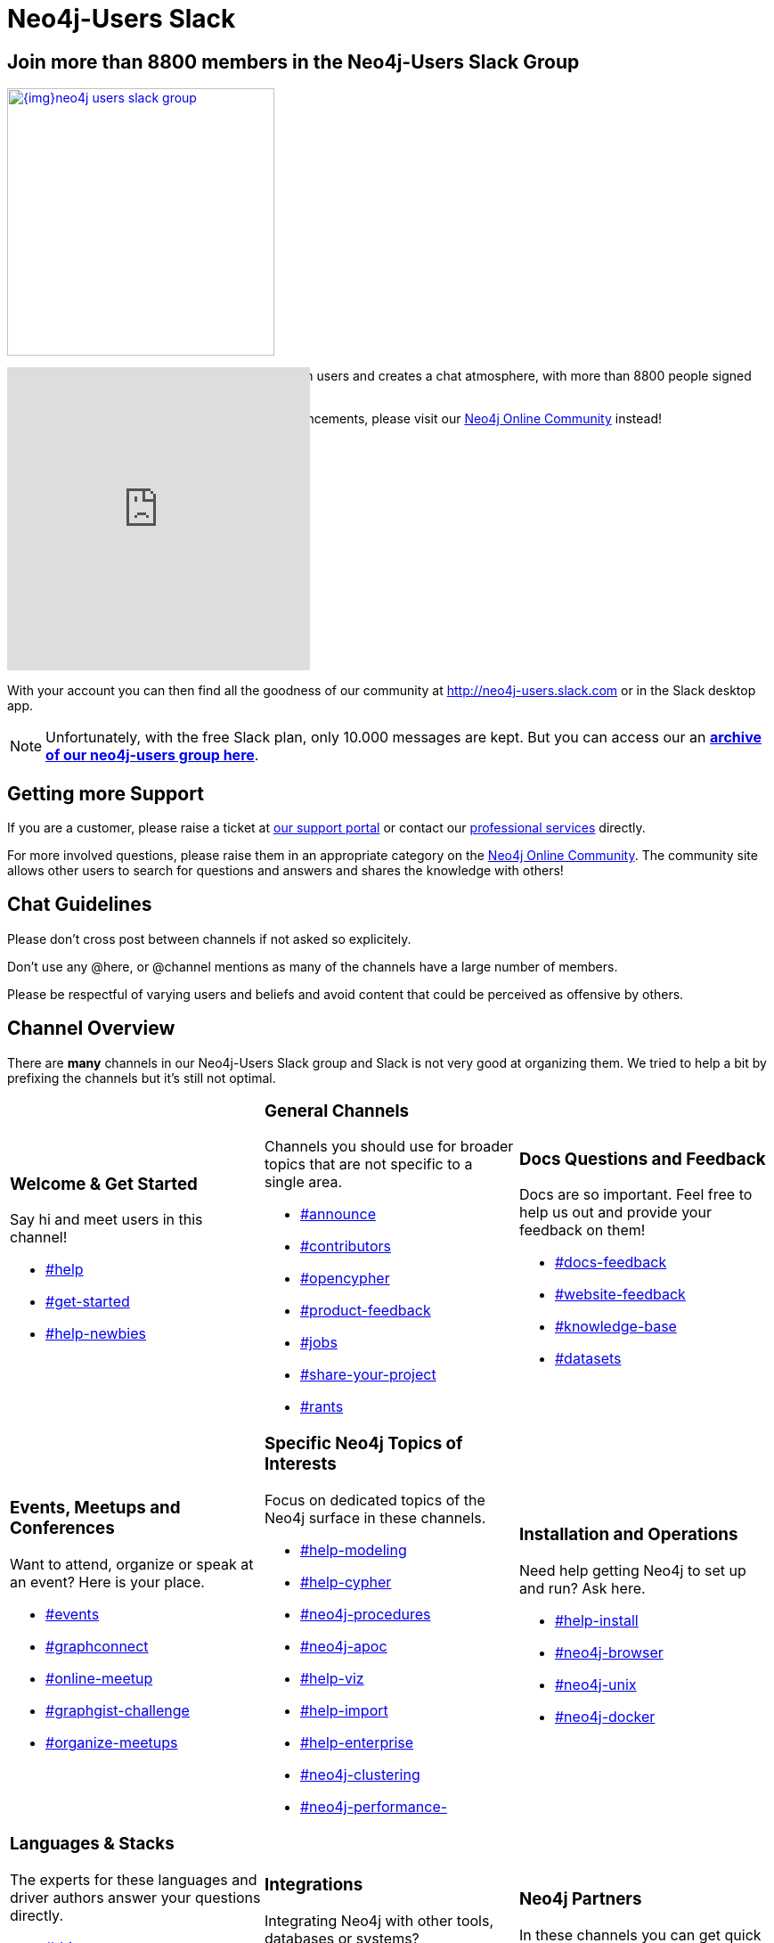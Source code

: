 = Neo4j-Users Slack
:slug: slack
:toc:
:toc-placement!:
:toc-title: Topics
:toclevels: 1
:section: Contributing to Neo4j
:section-link: resources
:section-level: 1
:members: 8800

== Join more than {members} members in the Neo4j-Users Slack Group

image::{img}neo4j-users-slack-group.png[link=http://neo4j.com/slack,float=right,width=300,window="neo4j-users-slack"]

The Neo4j Slack group allows users to connect with users and creates a chat atmosphere, with more than {members} people signed up.

For dedicated assistance or content posting/announcements, please visit our https://community.neo4j.com[Neo4j Online Community^] instead!

++++
<style>
.splash { margin : 10px; }
.splash footer {display:none;}
</style>
<iframe src="http://neo4j-users-slack-invite.herokuapp.com/" scrolling="no" style="margin-top:-80px;scroll:none;overflow:hidden;border:none;width:340px;height:340px;"></iframe>
++++

With your account you can then find all the goodness of our community at http://neo4j-users.slack.com or in the Slack desktop app.

****
[NOTE]
Unfortunately, with the free Slack plan, only 10.000 messages are kept. 
But you can access our an http://neo4j-users.slackarchive.io/[*archive of our neo4j-users group here*].
****

[[support]]
== Getting more Support

If you are a customer, please raise a ticket at http://support.neo4j.com[our support portal^] or contact our http://neo4j.com/contact-us[professional services] directly.

For more involved questions, please raise them in an appropriate category on the https://community.neo4j.com[Neo4j Online Community^]. 
The community site allows other users to search for questions and answers and shares the knowledge with others!


== Chat Guidelines

Please don't cross post between channels if not asked so explicitely.

Don't use any @here, or @channel mentions as many of the channels have a large number of members.

Please be respectful of varying users and beliefs and avoid content that could be perceived as offensive by others.


[[channels]]
== Channel Overview

There are *many* channels in our Neo4j-Users Slack group and Slack is not very good at organizing them.
We tried to help a bit by prefixing the channels but it's still not optimal.

[cols="3*<.<a"]
|===
|


=== Welcome & Get Started 

Say hi and meet users in this channel!

[none]
* https://neo4j-users.slack.com/messages/help[#help,window="neo4j-users-slack"]
* https://neo4j-users.slack.com/messages/get-started[#get-started,window="neo4j-users-slack"]
* https://neo4j-users.slack.com/messages/help-newbies[#help-newbies,window="neo4j-users-slack"]

|

=== General Channels

Channels you should use for broader topics that are not specific to a single area.

[none]
* https://neo4j-users.slack.com/messages/announce[#announce,window="neo4j-users-slack"]
* https://neo4j-users.slack.com/messages/contributors[#contributors,window="neo4j-users-slack"]
* https://neo4j-users.slack.com/messages/opencypher[#opencypher,window="neo4j-users-slack"]
* https://neo4j-users.slack.com/messages/product-feedback[#product-feedback,window="neo4j-users-slack"]
* https://neo4j-users.slack.com/messages/jobs[#jobs,window="neo4j-users-slack"]
* https://neo4j-users.slack.com/messages/share-your-project[#share-your-project,window="neo4j-users-slack"]
* https://neo4j-users.slack.com/messages/rants[#rants,window="neo4j-users-slack"]

|

=== Docs Questions and Feedback

Docs are so important. Feel free to help us out and provide your feedback on them!

[none]
* https://neo4j-users.slack.com/messages/docs-feedback[#docs-feedback,window="neo4j-users-slack"]
* https://neo4j-users.slack.com/messages/website-feedback[#website-feedback,window="neo4j-users-slack"]
* https://neo4j-users.slack.com/messages/knowledge-base[#knowledge-base,window="neo4j-users-slack"]
* https://neo4j-users.slack.com/messages/datasets[#datasets,window="neo4j-users-slack"]

|

=== Events, Meetups and Conferences

Want to attend, organize or speak at an event? Here is your place.

[none]
* https://neo4j-users.slack.com/messages/events[#events,window="neo4j-users-slack"]
* https://neo4j-users.slack.com/messages/graphconnect[#graphconnect,window="neo4j-users-slack"]
* https://neo4j-users.slack.com/messages/online-meetup[#online-meetup,window="neo4j-users-slack"]
* https://neo4j-users.slack.com/messages/graphgist-challenge[#graphgist-challenge,window="neo4j-users-slack"]
* https://neo4j-users.slack.com/messages/organize-meetups[#organize-meetups,window="neo4j-users-slack"]

|

=== Specific Neo4j Topics of Interests

Focus on dedicated topics of the Neo4j surface in these channels.

[none]
* https://neo4j-users.slack.com/messages/help-modeling[#help-modeling,window="neo4j-users-slack"]
* https://neo4j-users.slack.com/messages/help-cypher[#help-cypher,window="neo4j-users-slack"]
* https://neo4j-users.slack.com/messages/neo4j-procedures[#neo4j-procedures,window="neo4j-users-slack"]
* https://neo4j-users.slack.com/messages/neo4j-apoc[#neo4j-apoc,window="neo4j-users-slack"]
* https://neo4j-users.slack.com/messages/help-viz[#help-viz,window="neo4j-users-slack"]
* https://neo4j-users.slack.com/messages/help-import[#help-import,window="neo4j-users-slack"]
* https://neo4j-users.slack.com/messages/help-enterprise[#help-enterprise,window="neo4j-users-slack"]
* https://neo4j-users.slack.com/messages/neo4j-clustering[#neo4j-clustering,window="neo4j-users-slack"]
* https://neo4j-users.slack.com/messages/neo4j-performance-[#neo4j-performance-,window="neo4j-users-slack"]

|

=== Installation and Operations

Need help getting Neo4j to set up and run? Ask here.

[none]
* https://neo4j-users.slack.com/messages/help-install[#help-install,window="neo4j-users-slack"]
* https://neo4j-users.slack.com/messages/neo4j-browser[#neo4j-browser,window="neo4j-users-slack"]
* https://neo4j-users.slack.com/messages/neo4j-unix[#neo4j-unix,window="neo4j-users-slack"]
* https://neo4j-users.slack.com/messages/neo4j-docker[#neo4j-docker,window="neo4j-users-slack"]

|

=== Languages & Stacks

The experts for these languages and driver authors answer your questions directly.

[none]
* https://neo4j-users.slack.com/messages/drivers[#drivers,window="neo4j-users-slack"]
* https://neo4j-users.slack.com/messages/neo4j-dotnet[#neo4j-dotnet,window="neo4j-users-slack"]
* https://neo4j-users.slack.com/messages/neo4j-php[#neo4j-php,window="neo4j-users-slack"]
* https://neo4j-users.slack.com/messages/neo4j-golang[#neo4j-golang,window="neo4j-users-slack"]
* https://neo4j-users.slack.com/messages/neo4j-java[#neo4j-java,window="neo4j-users-slack"]
* https://neo4j-users.slack.com/messages/neo4j-javascript[#neo4j-javascript,window="neo4j-users-slack"]
* https://neo4j-users.slack.com/messages/neo4j-python[#neo4j-python,window="neo4j-users-slack"]
* https://neo4j-users.slack.com/messages/neo4j-rstats[#neo4j-rstats,window="neo4j-users-slack"]
* https://neo4j-users.slack.com/messages/neo4j-ruby[#neo4j-ruby,window="neo4j-users-slack"]
* https://neo4j-users.slack.com/messages/neo4j-sdn-ogm[#neo4j-sdn-ogm,window="neo4j-users-slack"]

|

=== Integrations 

Integrating Neo4j with other tools, databases or systems? 

[none]
* https://neo4j-users.slack.com/messages/neo4j-jdbc[#neo4j-jdbc,window="neo4j-users-slack"]
* https://neo4j-users.slack.com/messages/neo4j-relational[#neo4j-relational,window="neo4j-users-slack"]
* https://neo4j-users.slack.com/messages/neo4j-cassandra[#neo4j-cassandra,window="neo4j-users-slack"]
* https://neo4j-users.slack.com/messages/neo4j-elasticsearch[#neo4j-elasticsearch,window="neo4j-users-slack"]
* https://neo4j-users.slack.com/messages/neo4j-mongodb[#neo4j-mongodb,window="neo4j-users-slack"]

[none]
* https://neo4j-users.slack.com/messages/neo4j-spark[#neo4j-spark,window="neo4j-users-slack"]
* https://neo4j-users.slack.com/messages/neo4j-spatial[#neo4j-spatial,window="neo4j-users-slack"]
* https://neo4j-users.slack.com/messages/neo4j-tableau[#neo4j-tableau,window="neo4j-users-slack"]

|

=== Neo4j Partners 

In these channels you can get quick & direct contact and feedback from technology-partners in the Neo4j ecosystem.

[none]
* https://neo4j-users.slack.com/messages/using-graphaware[#using-graphaware,window="neo4j-users-slack"]
* https://neo4j-users.slack.com/messages/using-graphenedb[#using-graphenedb,window="neo4j-users-slack"]
* https://neo4j-users.slack.com/messages/using-graphstory[#using-graphstory,window="neo4j-users-slack"]
* https://neo4j-users.slack.com/messages/using-linkurious[#using-linkurious,window="neo4j-users-slack"]
* https://neo4j-users.slack.com/messages/using-liquigraph[#using-liquigraph,window="neo4j-users-slack"]
* https://neo4j-users.slack.com/messages/using-structr[#using-structr,window="neo4j-users-slack"]

|===

We hope you enjoy meeting fellow users and chatting about Neo4j!
